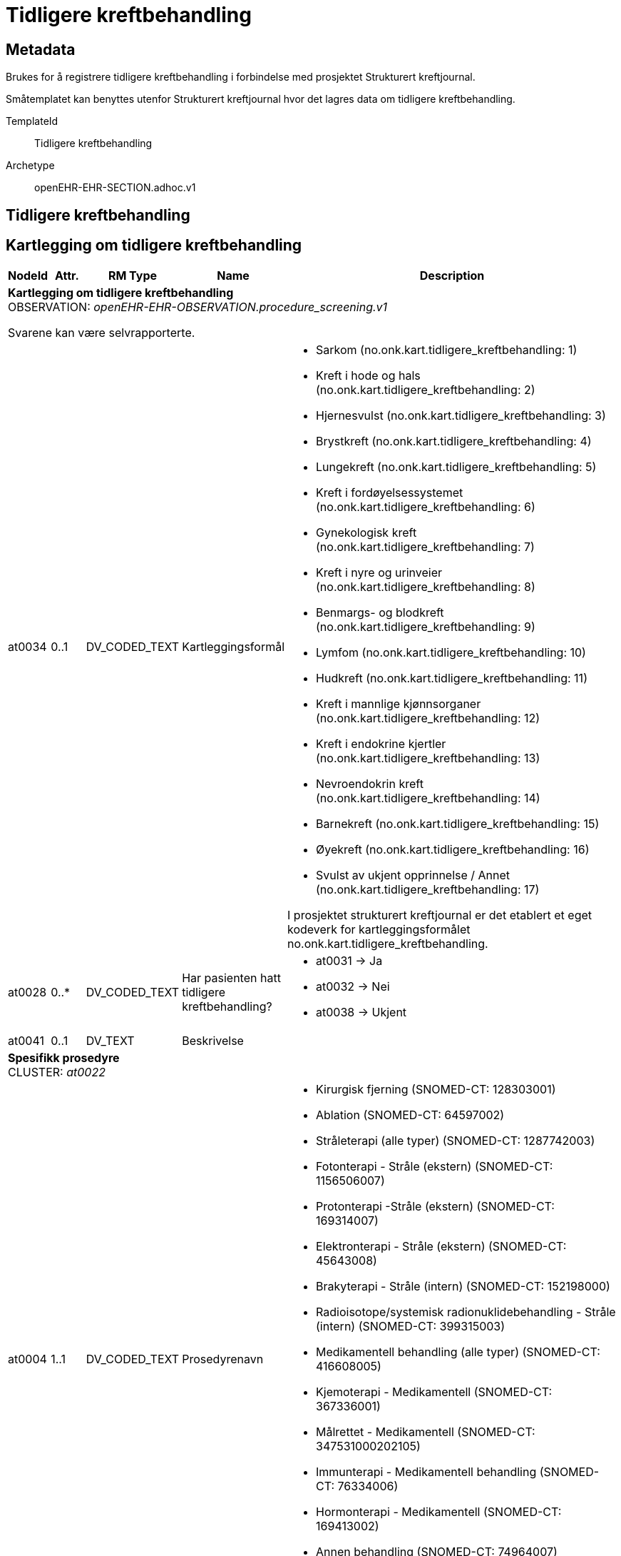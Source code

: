 = Tidligere kreftbehandling


== Metadata
Brukes for å registrere tidligere kreftbehandling i forbindelse med prosjektet Strukturert kreftjournal.

Småtemplatet kan benyttes utenfor Strukturert kreftjournal hvor det lagres data om tidligere kreftbehandling.

TemplateId:: Tidligere kreftbehandling


Archetype:: openEHR-EHR-SECTION.adhoc.v1




:toc:




== Tidligere kreftbehandling
== Kartlegging om tidligere kreftbehandling
[options="header", cols="3,3,5,5,30"]
|====
|NodeId|Attr.|RM Type| Name |Description
5+a|*Kartlegging om tidligere kreftbehandling* + 
OBSERVATION: _openEHR-EHR-OBSERVATION.procedure_screening.v1_


Svarene kan være selvrapporterte.
|at0034| 0..1| DV_CODED_TEXT | Kartleggingsformål
a|
* Sarkom (no.onk.kart.tidligere_kreftbehandling: 1)
* Kreft i hode og hals (no.onk.kart.tidligere_kreftbehandling: 2)
* Hjernesvulst (no.onk.kart.tidligere_kreftbehandling: 3)
* Brystkreft (no.onk.kart.tidligere_kreftbehandling: 4)
* Lungekreft (no.onk.kart.tidligere_kreftbehandling: 5)
* Kreft i fordøyelsessystemet (no.onk.kart.tidligere_kreftbehandling: 6)
* Gynekologisk kreft (no.onk.kart.tidligere_kreftbehandling: 7)
* Kreft i nyre og urinveier (no.onk.kart.tidligere_kreftbehandling: 8)
* Benmargs- og blodkreft (no.onk.kart.tidligere_kreftbehandling: 9)
* Lymfom (no.onk.kart.tidligere_kreftbehandling: 10)
* Hudkreft (no.onk.kart.tidligere_kreftbehandling: 11)
* Kreft i mannlige kjønnsorganer (no.onk.kart.tidligere_kreftbehandling: 12)
* Kreft i endokrine kjertler (no.onk.kart.tidligere_kreftbehandling: 13)
* Nevroendokrin kreft (no.onk.kart.tidligere_kreftbehandling: 14)
* Barnekreft (no.onk.kart.tidligere_kreftbehandling: 15)
* Øyekreft (no.onk.kart.tidligere_kreftbehandling: 16)
* Svulst av ukjent opprinnelse / Annet (no.onk.kart.tidligere_kreftbehandling: 17)


I prosjektet strukturert kreftjournal er det etablert et eget kodeverk for kartleggingsformålet no.onk.kart.tidligere_kreftbehandling.
|at0028| 0..*| DV_CODED_TEXT | Har pasienten hatt tidligere kreftbehandling?
a|
* at0031 -> Ja 
* at0032 -> Nei 
* at0038 -> Ukjent 
|at0041| 0..1| DV_TEXT | Beskrivelse
a|
5+a|*Spesifikk prosedyre* + 
CLUSTER: _at0022_
|at0004| 1..1| DV_CODED_TEXT | Prosedyrenavn
a|
* Kirurgisk fjerning (SNOMED-CT: 128303001)
* Ablation (SNOMED-CT: 64597002)
* Stråleterapi (alle typer) (SNOMED-CT: 1287742003)
* Fotonterapi - Stråle (ekstern) (SNOMED-CT: 1156506007)
* Protonterapi -Stråle (ekstern) (SNOMED-CT: 169314007)
* Elektronterapi - Stråle (ekstern) (SNOMED-CT: 45643008)
* Brakyterapi - Stråle (intern) (SNOMED-CT: 152198000)
* Radioisotope/systemisk radionuklidebehandling - Stråle (intern) (SNOMED-CT: 399315003)
* Medikamentell behandling (alle typer) (SNOMED-CT: 416608005)
* Kjemoterapi - Medikamentell (SNOMED-CT: 367336001)
* Målrettet - Medikamentell (SNOMED-CT: 347531000202105)
* Immunterapi - Medikamentell behandling (SNOMED-CT: 76334006)
* Hormonterapi - Medikamentell (SNOMED-CT: 169413002)
* Annen behandling (SNOMED-CT: 74964007)
* Ingen kreftbehandling, aktiv oppfølging (SNOMED-CT: 373818007)
* Ekseptans (SNOMED-CT: 438758006)
|at0005| 0..1| DV_CODED_TEXT | Utført?
a|
* at0023 -> Ja 
* at0024 -> Nei 
* at0039 -> Ukjent 
|at0037| 0..1| DV_DATE_TIME | Behandlingsstart
|
|at0037| 0..1| DV_DATE_TIME | Behandlingsslutt
|
|at0025| 0..1| DV_TEXT | Kommentar
a|
|====
